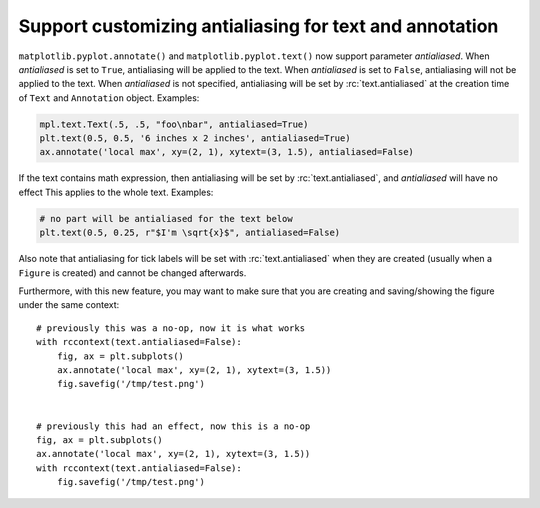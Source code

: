 Support customizing antialiasing for text and annotation
--------------------------------------------------------
``matplotlib.pyplot.annotate()`` and ``matplotlib.pyplot.text()`` now support parameter *antialiased*.
When *antialiased* is set to ``True``, antialiasing will be applied to the text.
When *antialiased* is set to ``False``, antialiasing will not be applied to the text.
When *antialiased* is not specified, antialiasing will be set by :rc:`text.antialiased` at the creation time of ``Text`` and ``Annotation`` object.
Examples:

.. code-block::

    mpl.text.Text(.5, .5, "foo\nbar", antialiased=True)
    plt.text(0.5, 0.5, '6 inches x 2 inches', antialiased=True)
    ax.annotate('local max', xy=(2, 1), xytext=(3, 1.5), antialiased=False)

If the text contains math expression, then antialiasing will be set by :rc:`text.antialiased`, and *antialiased* will have no effect
This applies to the whole text.
Examples:

.. code-block::

    # no part will be antialiased for the text below
    plt.text(0.5, 0.25, r"$I'm \sqrt{x}$", antialiased=False)

Also note that antialiasing for tick labels will be set with :rc:`text.antialiased` when they are created (usually when a ``Figure`` is created) and cannot be changed afterwards.

Furthermore, with this new feature, you may want to make sure that you are creating and saving/showing the figure under the same context::

    # previously this was a no-op, now it is what works
    with rccontext(text.antialiased=False):
        fig, ax = plt.subplots()
        ax.annotate('local max', xy=(2, 1), xytext=(3, 1.5))
        fig.savefig('/tmp/test.png')


    # previously this had an effect, now this is a no-op
    fig, ax = plt.subplots()
    ax.annotate('local max', xy=(2, 1), xytext=(3, 1.5))
    with rccontext(text.antialiased=False):
        fig.savefig('/tmp/test.png')
